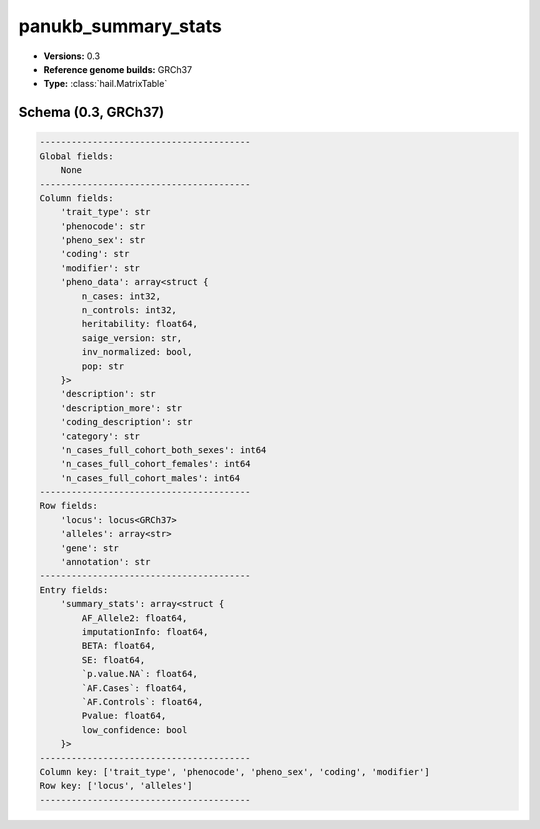 .. _panukb_summary_stats:

panukb_summary_stats
====================

*  **Versions:** 0.3
*  **Reference genome builds:** GRCh37
*  **Type:** :class:`hail.MatrixTable`

Schema (0.3, GRCh37)
~~~~~~~~~~~~~~~~~~~~

.. code-block:: text

    ----------------------------------------
    Global fields:
        None
    ----------------------------------------
    Column fields:
        'trait_type': str
        'phenocode': str
        'pheno_sex': str
        'coding': str
        'modifier': str
        'pheno_data': array<struct {
            n_cases: int32, 
            n_controls: int32, 
            heritability: float64, 
            saige_version: str, 
            inv_normalized: bool, 
            pop: str
        }>
        'description': str
        'description_more': str
        'coding_description': str
        'category': str
        'n_cases_full_cohort_both_sexes': int64
        'n_cases_full_cohort_females': int64
        'n_cases_full_cohort_males': int64
    ----------------------------------------
    Row fields:
        'locus': locus<GRCh37>
        'alleles': array<str>
        'gene': str
        'annotation': str
    ----------------------------------------
    Entry fields:
        'summary_stats': array<struct {
            AF_Allele2: float64, 
            imputationInfo: float64, 
            BETA: float64, 
            SE: float64, 
            `p.value.NA`: float64, 
            `AF.Cases`: float64, 
            `AF.Controls`: float64, 
            Pvalue: float64, 
            low_confidence: bool
        }>
    ----------------------------------------
    Column key: ['trait_type', 'phenocode', 'pheno_sex', 'coding', 'modifier']
    Row key: ['locus', 'alleles']
    ----------------------------------------
